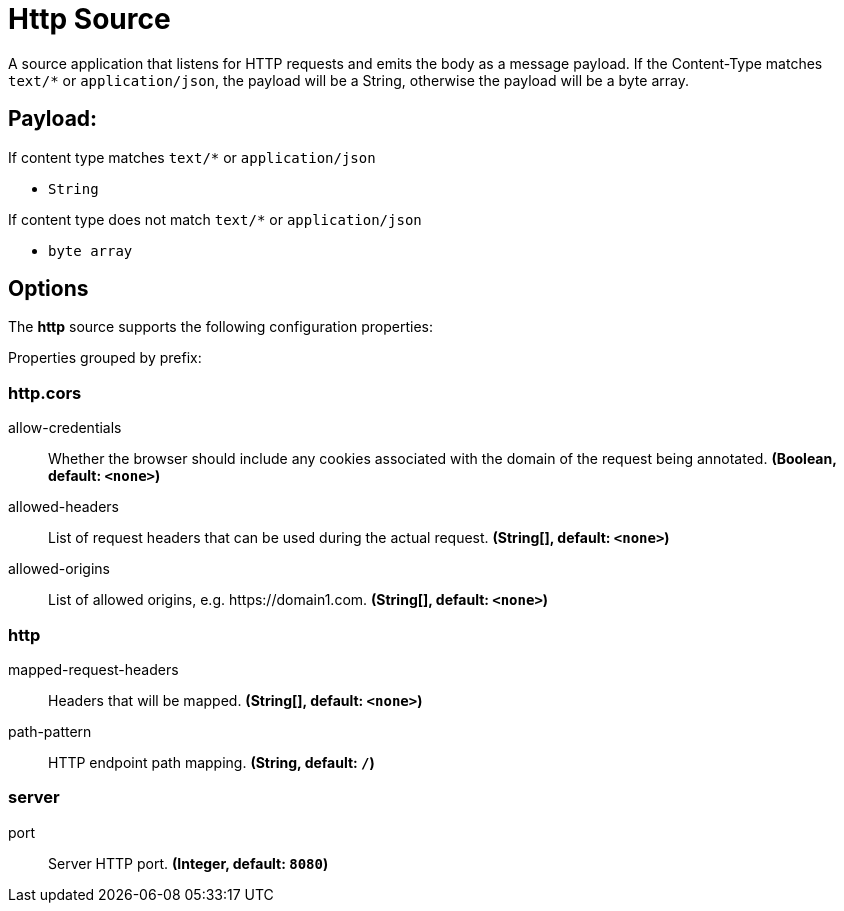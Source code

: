 //tag::ref-doc[]
= Http Source

A source application that listens for HTTP requests and emits the body as a message payload.
If the Content-Type matches `text/*` or `application/json`, the payload will be a String,
otherwise the payload will be a byte array.

== Payload:

If content type matches `text/*` or `application/json`

* `String`

If content type does not match `text/*` or `application/json`

* `byte array`

== Options

The **$$http$$** $$source$$ supports the following configuration properties:

//tag::configuration-properties[]
Properties grouped by prefix:


=== http.cors

$$allow-credentials$$:: $$Whether the browser should include any cookies associated with the domain of the request being annotated.$$ *($$Boolean$$, default: `$$<none>$$`)*
$$allowed-headers$$:: $$List of request headers that can be used during the actual request.$$ *($$String[]$$, default: `$$<none>$$`)*
$$allowed-origins$$:: $$List of allowed origins, e.g. https://domain1.com.$$ *($$String[]$$, default: `$$<none>$$`)*

=== http

$$mapped-request-headers$$:: $$Headers that will be mapped.$$ *($$String[]$$, default: `$$<none>$$`)*
$$path-pattern$$:: $$HTTP endpoint path mapping.$$ *($$String$$, default: `$$/$$`)*

=== server

$$port$$:: $$Server HTTP port.$$ *($$Integer$$, default: `$$8080$$`)*
//end::configuration-properties[]

//end::ref-doc[]
